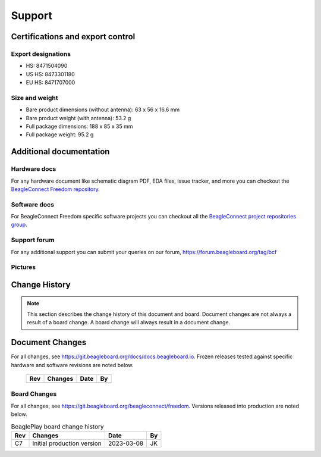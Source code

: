 .. _beagleconnect-freedom-support:

Support
########

.. _beagleconnect-certifications:

Certifications and export control
*********************************

Export designations
===================

* HS: 8471504090
* US HS: 8473301180
* EU HS: 8471707000

Size and weight
===============

* Bare product dimensions (without antenna): 63 x 56 x 16.6 mm
* Bare product weight (with antenna): 53.2 g
* Full package dimensions: 188 x 85 x 35 mm
* Full package weight: 95.2 g

Additional documentation
************************

Hardware docs
==============

For any hardware document like schematic diagram PDF, 
EDA files, issue tracker, and more you can checkout the 
`BeagleConnect Freedom repository <https://git.beagleboard.org/beagleconnect/freedom>`_.

Software docs
==============

For BeagleConnect Freedom specific software projects you can checkout all the 
`BeagleConnect project repositories group <https://git.beagleboard.org/beagleconnect>`_.

Support forum
=============

For any additional support you can submit your queries on our forum,
https://forum.beagleboard.org/tag/bcf

.. _beagleconnect-freedom-pictures:

Pictures 
=========

.. _beagleconnect-freedom-change-history:

Change History
***************

.. note:: 
    This section describes the change history of this document and board. 
    Document changes are not always a result of a board change. A board 
    change will always result in a document change.

.. _beagleconnect-freedom-document-change-history:

Document Changes
******************

For all changes, see https://git.beagleboard.org/docs/docs.beagleboard.io. Frozen releases tested against
specific hardware and software revisions are noted below.

.. _beagleconnect-freedom-board-changes:

    +---------+------------------------------------------------------------+----------------------+-------+
    | Rev     |   Changes                                                  | Date                 |    By |
    +=========+============================================================+======================+=======+
    |         |                                                            |                      |       |
    +---------+------------------------------------------------------------+----------------------+-------+

.. _beagleconnect-board-changes:

Board Changes
==============

For all changes, see https://git.beagleboard.org/beagleconnect/freedom. Versions released into production
are noted below.

.. table:: BeaglePlay board change history

    +---------+------------------------------------------------------------+----------------------+-------+
    | Rev     |   Changes                                                  | Date                 |    By |
    +=========+============================================================+======================+=======+
    | C7      |   Initial production version                               | 2023-03-08           | JK    |
    +---------+------------------------------------------------------------+----------------------+-------+

